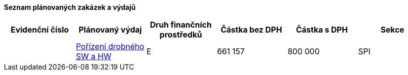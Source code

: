 **Seznam plánovaných zakázek a výdajů**

[cols="<,<,<,>,>,<", options="header"]
|===
| Evidenční číslo
| Plánovaný výdaj
| Druh finančních prostředků
| Částka bez DPH
| Částka s DPH
| Sekce

|
| <<dokument-vzor-planovana-zakazka.adoc#,Pořízení drobného SW a HW>>
| E
| 661 157
| 800 000
| SPI
|===
